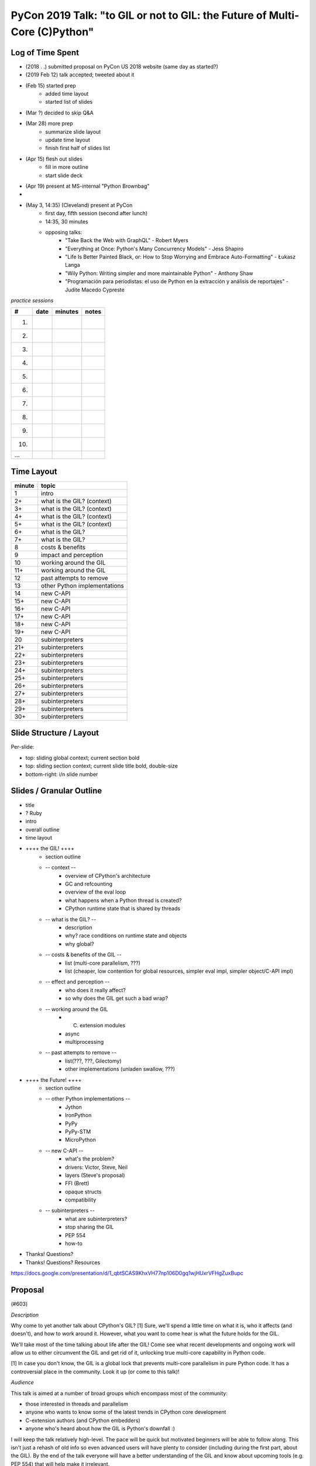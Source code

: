 PyCon 2019 Talk: "to GIL or not to GIL: the Future of Multi-Core (C)Python"
===========================================================================


Log of Time Spent
-----------------

* (2018 . .) submitted proposal on PyCon US 2018 website (same day as started?)
* (2019 Feb 12) talk accepted; tweeted about it
* (Feb 15) started prep
   * added time layout
   * started list of slides
* (Mar ?) decided to skip Q&A
* (Mar 28) more prep
   * summarize slide layout
   * update time layout
   * finish first half of slides list
* (Apr 15) flesh out slides
   * fill in more outline
   * start slide deck
* (Apr 19) present at MS-internal "Python Brownbag"
* 
* (May 3, 14:35) (Cleveland) present at PyCon
   * first day, fifth session (second after lunch)
   * 14:35, 30 minutes
   * opposing talks:
      * "Take Back the Web with GraphQL" - Robert Myers
      * "Everything at Once: Python's Many Concurrency Models" - Jess Shapiro
      * "Life Is Better Painted Black, or: How to Stop Worrying and Embrace Auto-Formatting" - Łukasz Langa
      * "Wily Python: Writing simpler and more maintainable Python" - Anthony Shaw
      * "Programación para periodistas: el uso de Python en la extracción y análisis de reportajes" - Judite Macedo Cypreste


*practice sessions*

==== ======== ========= ==========
 #    date    minutes   notes
==== ======== ========= ==========
 1.
 2.
 3.
 4.
 5.
 6.
 7.
 8.
 9.
10.
...
==== ======== ========= ==========


Time Layout
------------

======== ====================
 minute   topic
======== ====================
  1       intro
  2+      what is the GIL? (context)
  3+      what is the GIL? (context)
  4+      what is the GIL? (context)
  5+      what is the GIL? (context)
  6+      what is the GIL?
  7+      what is the GIL?
  8       costs & benefits
  9       impact and perception
 10       working around the GIL
 11+      working around the GIL
 12       past attempts to remove
 13       other Python implementations
 14       new C-API
 15+      new C-API
 16+      new C-API
 17+      new C-API
 18+      new C-API
 19+      new C-API
 20       subinterpreters
 21+      subinterpreters
 22+      subinterpreters
 23+      subinterpreters
 24+      subinterpreters
 25+      subinterpreters
 26+      subinterpreters
 27+      subinterpreters
 28+      subinterpreters
 29+      subinterpreters
 30+      subinterpreters
======== ====================


Slide Structure / Layout
--------------------------

Per-slide:

* top: sliding global context; current section bold
* top: sliding section context; current slide title bold, double-size
* bottom-right: i/n slide number


Slides / Granular Outline
--------------------------

* title
* ? Ruby
* intro
* overall outline
* time layout
* ++++ the GIL! ++++
   * section outline
   * -- context --
      * overview of CPython's architecture
      * GC and refcounting
      * overview of the eval loop
      * what happens when a Python thread is created?
      * CPython runtime state that is shared by threads
   * -- what is the GIL? --
      * description
      * why?  race conditions on runtime state and objects
      * why global?
   * -- costs & benefits of the GIL --
      * list (multi-core parallelism, ???)
      * list (cheaper, low contention for global resources, simpler eval impl, simpler object/C-API impl)
   * -- effect and perception --
      * who does it really affect?
      * so why does the GIL get such a bad wrap?
   * -- working around the GIL
      * (C) extension modules
      * async
      * multiprocessing
   * -- past attempts to remove --
      * list(???, ???, Gilectomy)
      * other implementations (unladen swallow, ???)
* ++++ the Future! ++++
   * section outline
   * -- other Python implementations --
      * Jython
      * IronPython
      * PyPy
      * PyPy-STM
      * MicroPython
   * -- new C-API --
      * what's the problem?
      * drivers:  Victor, Steve, Neil
      * layers (Steve's proposal)
      * FFI (Brett)
      * opaque structs
      * compatibility
   * -- subinterpreters --
      * what are subinterpreters?
      * stop sharing the GIL
      * PEP 554
      * how-to
* Thanks!  Questions?
* Thanks!  Questions?  Resources

https://docs.google.com/presentation/d/1_qbtSCAS9KhxVH77np106D0gq1wjHUxrVFHgZuxBupc


Proposal
---------

(#603)

*Description*

Why come to yet another talk about CPython's GIL? [1] Sure, we'll spend a little time on what it is, who it affects (and doesn't), and how to work around it. However, what you want to come hear is what the future holds for the GIL.

We'll take most of the time talking about life after the GIL! Come see what recent developments and ongoing work will allow us to either circumvent the GIL and get rid of it, unlocking true multi-core capability in Python code.

[1] In case you don't know, the GIL is a global lock that prevents multi-core parallelism in pure Python code. It has a controversial place in the community. Look it up (or come to this talk)! 

*Audience*

This talk is aimed at a number of broad groups which encompass most of the community:

* those interested in threads and parallelism
* anyone who wants to know some of the latest trends in CPython core development
* C-extension authors (and CPython embedders)
* anyone who's heard about how the GIL is Python's downfall :)

I will keep the talk relatively high-level. The pace will be quick but motivated beginners will be able to follow along. This isn't just a rehash of old info so even advanced users will have plenty to consider (including during the first part, about the GIL). By the end of the talk everyone will have a better understanding of the GIL and know about upcoming tools (e.g. PEP 554) that will help make it irrelevant. 

*Outline*

A. the GIL
  1. what is the GIL? (1 min)
  2. costs of the GIL (1 min)
  3. benefits of the GIL (1 min)
  4. who does it really affect? (1 min)
  5. so why does the GIL get such a bad wrap? (1 min)
  6. working around the GIL: (C) extension modules (1 min)
  7. working around the GIL: async (1 min)
B. the future
  1. past attempts to get rid of the GIL (2 min)
  2. current attempts: subinterpreters (8 min)
  3. current attempts: new C-API (6 min)
  4. other Python implementations (2 min)

For a 45 minute talk I'd spend a few more minutes on A.6 and A.7 (giving practical examples), an extra 10 minutes on B.2 (with practical subinterpreters examples), and the remaining couple of minutes on B.3.

*Additional notes*

PEP 554 is pretty relevant to this talk (especially section II.b). If the PEP isn't accepted in time for PyCon then I'll put a module on the cheeseshop that does the same thing. (I can provide an advance copy privately if desired.)

Other notes about me:

* given 3 talks at past PyCons
* one of the few Python core developer working extensively on the CPython runtime
* gave related talk at 2018 Language Summit

For details on the overall project (related to subinterpreters), see https://github.com/ericsnowcurrently/multi-core-python.

FWIW, I favor my other proposal, #325 ("Subinterpreters and You!") over this one. However, I'd be glad to give either (or both). They do overlap a bit but the other one has a more practical (and focused) subject matter. 
